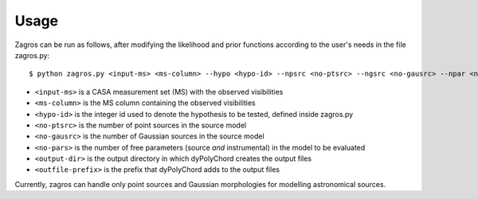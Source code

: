 =====
Usage
=====

Zagros can be run as follows, after modifying the likelihood and prior functions according to the user's needs in the file zagros.py::

    $ python zagros.py <input-ms> <ms-column> --hypo <hypo-id> --npsrc <no-ptsrc> --ngsrc <no-gausrc> --npar <no-pars> --basedir <output-dir> --fileroot <outfile-prefix>

* ``<input-ms>`` is a CASA measurement set (MS) with the observed visibilities
* ``<ms-column>`` is the MS column containing the observed visibilities
* ``<hypo-id>`` is the integer id used to denote the hypothesis to be tested, defined inside zagros.py
* ``<no-ptsrc>`` is the number of point sources in the source model
* ``<no-gausrc>`` is the number of Gaussian sources in the source model
* ``<no-pars>`` is the number of free parameters (source *and* instrumental) in the model to be evaluated
* ``<output-dir>`` is the output directory in which dyPolyChord creates the output files
* ``<outfile-prefix>`` is the prefix that dyPolyChord adds to the output files

Currently, zagros can handle only point sources and Gaussian morphologies for modelling astronomical sources.

.. todo:: Update Gaussian example

.. todo:: Update example with antenna gain parameters
